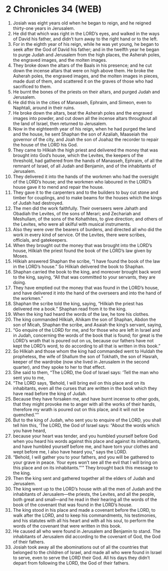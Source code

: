 * 2 Chronicles 34 (WEB)
:PROPERTIES:
:ID: WEB/14-2CH34
:END:

1. Josiah was eight years old when he began to reign, and he reigned thirty-one years in Jerusalem.
2. He did that which was right in the LORD’s eyes, and walked in the ways of David his father, and didn’t turn away to the right hand or to the left.
3. For in the eighth year of his reign, while he was yet young, he began to seek after the God of David his father; and in the twelfth year he began to purge Judah and Jerusalem from the high places, the Asherah poles, the engraved images, and the molten images.
4. They broke down the altars of the Baals in his presence; and he cut down the incense altars that were on high above them. He broke the Asherah poles, the engraved images, and the molten images in pieces, made dust of them, and scattered it on the graves of those who had sacrificed to them.
5. He burnt the bones of the priests on their altars, and purged Judah and Jerusalem.
6. He did this in the cities of Manasseh, Ephraim, and Simeon, even to Naphtali, around in their ruins.
7. He broke down the altars, beat the Asherah poles and the engraved images into powder, and cut down all the incense altars throughout all the land of Israel, then returned to Jerusalem.
8. Now in the eighteenth year of his reign, when he had purged the land and the house, he sent Shaphan the son of Azaliah, Maaseiah the governor of the city, and Joah the son of Joahaz the recorder to repair the house of the LORD his God.
9. They came to Hilkiah the high priest and delivered the money that was brought into God’s house, which the Levites, the keepers of the threshold, had gathered from the hands of Manasseh, Ephraim, of all the remnant of Israel, of all Judah and Benjamin, and of the inhabitants of Jerusalem.
10. They delivered it into the hands of the workmen who had the oversight of the LORD’s house; and the workmen who laboured in the LORD’s house gave it to mend and repair the house.
11. They gave it to the carpenters and to the builders to buy cut stone and timber for couplings, and to make beams for the houses which the kings of Judah had destroyed.
12. The men did the work faithfully. Their overseers were Jahath and Obadiah the Levites, of the sons of Merari; and Zechariah and Meshullam, of the sons of the Kohathites, to give direction; and others of the Levites, who were all skilful with musical instruments.
13. Also they were over the bearers of burdens, and directed all who did the work in every kind of service. Of the Levites, there were scribes, officials, and gatekeepers.
14. When they brought out the money that was brought into the LORD’s house, Hilkiah the priest found the book of the LORD’s law given by Moses.
15. Hilkiah answered Shaphan the scribe, “I have found the book of the law in the LORD’s house.” So Hilkiah delivered the book to Shaphan.
16. Shaphan carried the book to the king, and moreover brought back word to the king, saying, “All that was committed to your servants, they are doing.
17. They have emptied out the money that was found in the LORD’s house, and have delivered it into the hand of the overseers and into the hand of the workmen.”
18. Shaphan the scribe told the king, saying, “Hilkiah the priest has delivered me a book.” Shaphan read from it to the king.
19. When the king had heard the words of the law, he tore his clothes.
20. The king commanded Hilkiah, Ahikam the son of Shaphan, Abdon the son of Micah, Shaphan the scribe, and Asaiah the king’s servant, saying,
21. “Go enquire of the LORD for me, and for those who are left in Israel and in Judah, concerning the words of the book that is found; for great is the LORD’s wrath that is poured out on us, because our fathers have not kept the LORD’s word, to do according to all that is written in this book.”
22. So Hilkiah and those whom the king had commanded went to Huldah the prophetess, the wife of Shallum the son of Tokhath, the son of Hasrah, keeper of the wardrobe (now she lived in Jerusalem in the second quarter), and they spoke to her to that effect.
23. She said to them, “The LORD, the God of Israel says: ‘Tell the man who sent you to me,
24. “The LORD says, ‘Behold, I will bring evil on this place and on its inhabitants, even all the curses that are written in the book which they have read before the king of Judah.
25. Because they have forsaken me, and have burnt incense to other gods, that they might provoke me to anger with all the works of their hands, therefore my wrath is poured out on this place, and it will not be quenched.’”’
26. But to the king of Judah, who sent you to enquire of the LORD, you shall tell him this, ‘The LORD, the God of Israel says: “About the words which you have heard,
27. because your heart was tender, and you humbled yourself before God when you heard his words against this place and against its inhabitants, and have humbled yourself before me, and have torn your clothes and wept before me, I also have heard you,” says the LORD.
28. “Behold, I will gather you to your fathers, and you will be gathered to your grave in peace. Your eyes won’t see all the evil that I will bring on this place and on its inhabitants.”’” They brought back this message to the king.
29. Then the king sent and gathered together all the elders of Judah and Jerusalem.
30. The king went up to the LORD’s house with all the men of Judah and the inhabitants of Jerusalem—the priests, the Levites, and all the people, both great and small—and he read in their hearing all the words of the book of the covenant that was found in the LORD’s house.
31. The king stood in his place and made a covenant before the LORD, to walk after the LORD, and to keep his commandments, his testimonies, and his statutes with all his heart and with all his soul, to perform the words of the covenant that were written in this book.
32. He caused all who were found in Jerusalem and Benjamin to stand. The inhabitants of Jerusalem did according to the covenant of God, the God of their fathers.
33. Josiah took away all the abominations out of all the countries that belonged to the children of Israel, and made all who were found in Israel to serve, even to serve the LORD their God. All his days they didn’t depart from following the LORD, the God of their fathers.
